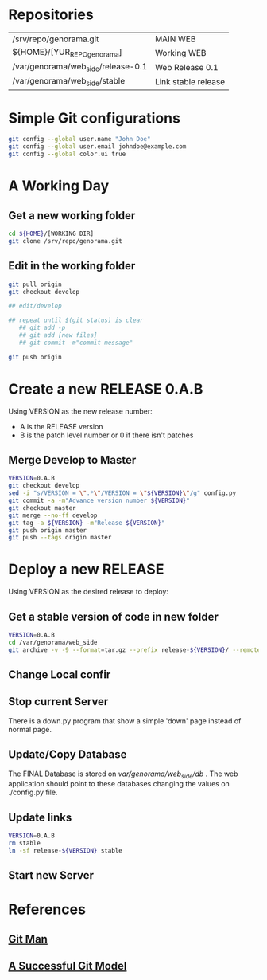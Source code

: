#+STARTUP: showall

* Repositories

  | /srv/repo/genorama.git             | MAIN WEB            |
  | ${HOME}/[YUR_REPO_genorama]        | Working WEB         |
  | /var/genorama/web_side/release-0.1 | Web Release 0.1     |
  | /var/genorama/web_side/stable      | Link stable release |

* Simple Git configurations

#+BEGIN_SRC bash
git config --global user.name "John Doe"
git config --global user.email johndoe@example.com
git config --global color.ui true
#+END_SRC

* A Working Day
** Get a new working folder
#+BEGIN_SRC bash
cd ${HOME}/[WORKING DIR]
git clone /srv/repo/genorama.git
#+END_SRC

** Edit in the working folder
#+BEGIN_SRC bash
git pull origin
git checkout develop

## edit/develop

## repeat until $(git status) is clear
   ## git add -p
   ## git add [new files]
   ## git commit -m"commit message"

git push origin
#+END_SRC


* Create a new RELEASE 0.A.B

Using VERSION as the new release number:

 - A is the RELEASE version
 - B is the patch level number or 0 if there isn't patches

** Merge Develop to Master
#+BEGIN_SRC bash
VERSION=0.A.B
git checkout develop
sed -i "s/VERSION = \".*\"/VERSION = \"${VERSION}\"/g" config.py
git commit -a -m"Advance version number ${VERSION}"
git checkout master
git merge --no-ff develop
git tag -a ${VERSION} -m"Release ${VERSION}"
git push origin master
git push --tags origin master
#+END_SRC


* Deploy a new RELEASE

Using VERSION as the desired release to deploy:

** Get a stable version of code in new folder
#+BEGIN_SRC bash
VERSION=0.A.B
cd /var/genorama/web_side
git archive -v -9 --format=tar.gz --prefix release-${VERSION}/ --remote /srv/repo/genorama.git ${VERSION} | tar -xzf -
#+END_SRC
** Change Local confir
** Stop current Server
There is a down.py program that show a simple 'down' page instead of normal page.

** Update/Copy Database
The FINAL Database is stored on /var/genorama/web_side/db/ . The web application
should point to these databases changing the values on ./config.py file.

** Update links
#+BEGIN_SRC bash
VERSION=0.A.B
rm stable
ln -sf release-${VERSION} stable
#+END_SRC
** Start new Server


* References
** [[http://git-scm.com/documentation][Git Man]]
** [[http://nvie.com/posts/a-successful-git-branching-model/][A Successful Git Model]]
